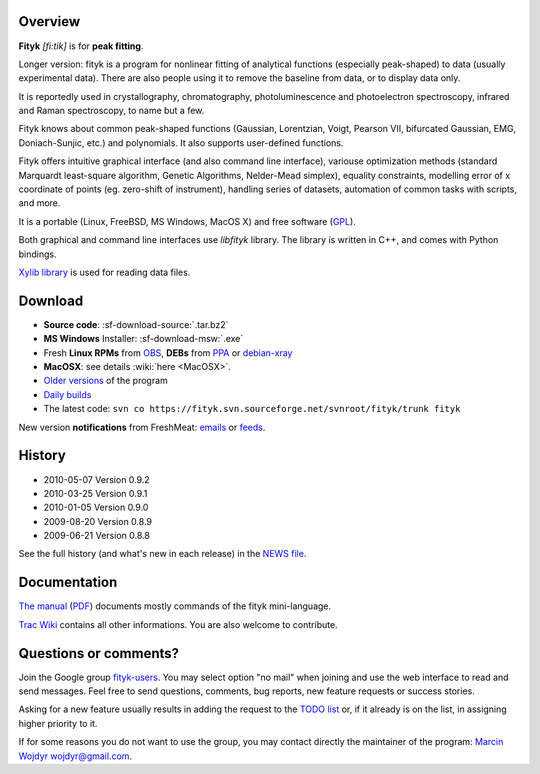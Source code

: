 
.. title:: fityk --- free peak fitting software

Overview
========

.. image:: fityk076.png
   :alt: [screenshot]
   :align: right
   :scale: 50

**Fityk** *[fi:tik]* is for **peak fitting**.

Longer version: fityk is a program for nonlinear fitting of analytical
functions (especially peak-shaped) to data (usually experimental data). There
are also people using it to remove the baseline from data, or to display data
only.

It is reportedly used in crystallography, chromatography, photoluminescence and
photoelectron spectroscopy, infrared and Raman spectroscopy, to name but a few.

Fityk knows about common peak-shaped functions (Gaussian, Lorentzian, Voigt,
Pearson VII, bifurcated Gaussian, EMG, Doniach-Sunjic, etc.) and polynomials.
It also supports user-defined functions.

Fityk offers intuitive graphical interface (and also command line interface),
variouse optimization methods (standard Marquardt least-square algorithm,
Genetic Algorithms, Nelder-Mead simplex), equality constraints, modelling error
of x coordinate of points (eg. zero-shift of instrument), handling series of
datasets, automation of common tasks with scripts, and more.

It is a portable (Linux, FreeBSD, MS Windows, MacOS X) and free software
(`GPL <http://www.gnu.org/copyleft/gpl.html>`_).

Both graphical and command line interfaces use *libfityk* library.
The library is written in C++, and comes with Python bindings.

`Xylib library <http://www.unipress.waw.pl/fityk/xylib/>`_
is used for reading data files.


Download
========

* **Source code**: :sf-download-source:`.tar.bz2`
* **MS Windows** Installer: :sf-download-msw:`.exe`
* Fresh **Linux RPMs** from OBS_, **DEBs** from PPA_ or debian-xray_

* **MacOSX**: see details :wiki:`here <MacOSX>`.

* `Older versions
  <http://sourceforge.net/project/showfiles.php?group_id=79434>`_
  of the program

* `Daily builds <http://fityk.sourceforge.net/daily/>`_

* The latest code:
  ``svn co https://fityk.svn.sourceforge.net/svnroot/fityk/trunk fityk``

.. _OBS: http://download.opensuse.org/repositories/home://wojdyr/
.. _PPA: https://launchpad.net/~wojdyr/+archive/fityk
.. _debian-xray: http://debian-xray.iit.edu/

New version **notifications** from FreshMeat:
`emails <http://freshmeat.net/projects/fityk/>`_ or
`feeds <http://freshmeat.net/projects/fityk/releases.atom>`_.

.. raw:: html

   <div align="center" style="font-size:x-small; margin-top:20px;">
   <form action="https://www.paypal.com/cgi-bin/webscr" method="post">
   <input type="hidden" name="cmd" value="_donations">
   <input type="hidden" name="business" value="wojdyr@gmail.com">
   <input type="hidden" name="lc" value="US">
   <input type="hidden" name="item_name" value="Fityk">
   <input type="hidden" name="currency_code" value="USD">
   <input type="hidden" name="bn" value="PP-DonationsBF:btn_donateCC_LG.gif:NonHosted">
   <input type="image" src="https://www.paypal.com/en_US/i/btn/btn_donateCC_LG.gif" border="0" name="submit" alt="PayPal">
   <img alt="" border="0" src="https://www.paypal.com/en_US/i/scr/pixel.gif" width="1" height="1">
   </form>
   <p>
   Alternatively, you may donate via
   <a href="http://moneybookers.com">moneybookers</a> to wojdyr@gmail.com
   </p>
   </div>


History
=======

* 2010-05-07 Version 0.9.2
* 2010-03-25 Version 0.9.1
* 2010-01-05 Version 0.9.0
* 2009-08-20 Version 0.8.9
* 2009-06-21 Version 0.8.8

See the full history (and what's new in each release) in the
`NEWS file <http://fityk.svn.sourceforge.net/svnroot/fityk/trunk/NEWS>`_.

Documentation
=============

`The manual <fityk-manual.html>`_
(`PDF <http://www.unipress.waw.pl/fityk/fityk-manual.pdf>`_)
documents mostly commands of the fityk mini-language.

`Trac Wiki <http://sourceforge.net/apps/trac/fityk/>`_
contains all other informations.
You are also welcome to contribute.

Questions or comments?
======================

Join the Google group
`fityk-users <http://groups.google.com/group/fityk-users/>`_.
You may select option "no mail" when joining and use the web interface to read
and send messages.
Feel free to send questions, comments, bug reports, new feature requests
or success stories.

Asking for a new feature usually results in adding the request to
the `TODO list <http://fityk.svn.sourceforge.net/svnroot/fityk/trunk/TODO>`_
or, if it already is on the list, in assigning higher priority to it.

If for some reasons you do not want to use the group,
you may contact directly the maintainer of the program:
`Marcin Wojdyr <http://www.unipress.waw.pl/~wojdyr/>`_  wojdyr@gmail.com.


.. raw:: html

   <p>&nbsp;</p>
   <p>
   Thanks to:
   <a href="http://www.unipress.waw.pl">
   <img src="_static/unipress-button.png" alt="Developed in Unipress" title="Developed in Unipress" />
   </a>
   <a href="http://www.wxwidgets.org">
   <img src="_static/wxwidgets_powered.png" alt="Built with wxWidgets" title="Built with wxWidgets" />
   </a>
   <a href="http://sourceforge.net/projects/fityk">
   <img src="http://sflogo.sourceforge.net/sflogo.php?group_id=79434&type=10" alt="Get Fityk at SourceForge.net" title="Hosted at SourceForge.net" />
   </a>
   </p>

   <script language="JavaScript" type="text/javascript"> <!--
   if (window != top) top.location.href = location.href;
   //--> </script>

..
   <script type="text/javascript"><!--
   google_ad_client = "pub-6047722981051633";
   google_ad_slot = "7961920150";
   google_ad_width = 728;
   google_ad_height = 15;
   //--></script>
   <script type="text/javascript"
    src="http://pagead2.googlesyndication.com/pagead/show_ads.js">
   </script>


